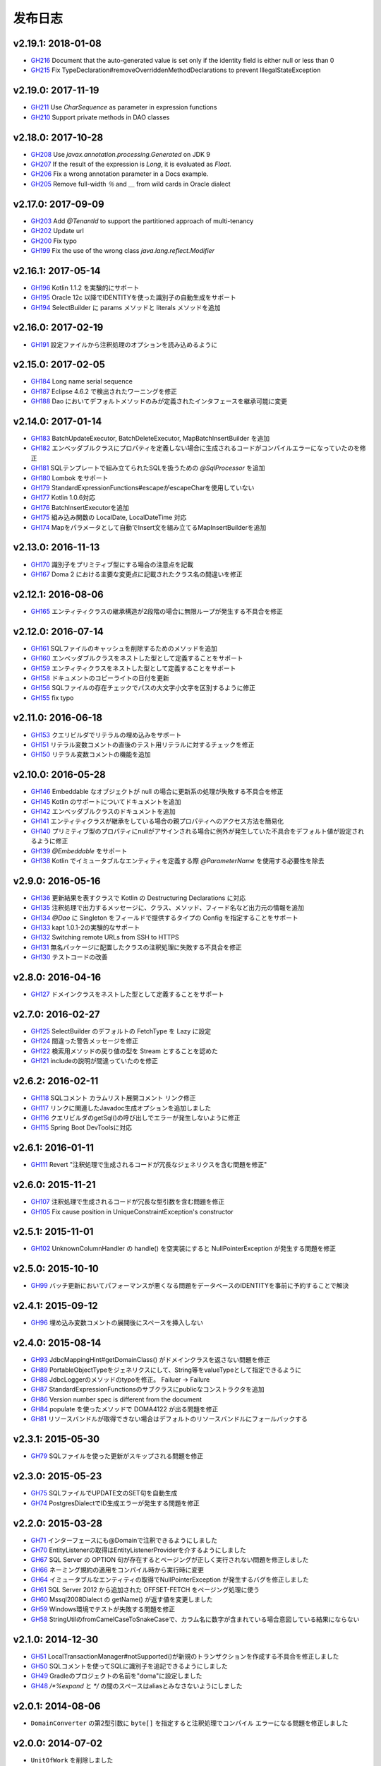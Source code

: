 ==============
发布日志
==============

v2.19.1: 2018-01-08
======================

* `GH216 <https://github.com/domaframework/doma/pull/216>`_
  Document that the auto-generated value is set only if the identity field is either null or less than 0
* `GH215 <https://github.com/domaframework/doma/pull/215>`_
  Fix TypeDeclaration#removeOverriddenMethodDeclarations to prevent IllegalStateException

v2.19.0: 2017-11-19
======================

* `GH211 <https://github.com/domaframework/doma/pull/211>`_
  Use `CharSequence` as parameter in expression functions
* `GH210 <https://github.com/domaframework/doma/pull/210>`_
  Support private methods in DAO classes

v2.18.0: 2017-10-28
======================

* `GH208 <https://github.com/domaframework/doma/pull/208>`_
  Use `javax.annotation.processing.Generated` on JDK 9
* `GH207 <https://github.com/domaframework/doma/pull/207>`_
  If the result of the expression is `Long`, it is evaluated as `Float`.
* `GH206 <https://github.com/domaframework/doma/pull/206>`_
  Fix a wrong annotation parameter in a Docs example. 
* `GH205 <https://github.com/domaframework/doma/pull/205>`_
  Remove full-width `％` and `＿` from wild cards in Oracle dialect

v2.17.0: 2017-09-09
======================

* `GH203 <https://github.com/domaframework/doma/pull/203>`_
  Add `@TenantId` to support the partitioned approach of multi-tenancy
* `GH202 <https://github.com/domaframework/doma/pull/202>`_
  Update url
* `GH200 <https://github.com/domaframework/doma/pull/200>`_
  Fix typo
* `GH199 <https://github.com/domaframework/doma/pull/199>`_
  Fix the use of the wrong class `java.lang.reflect.Modifier`

v2.16.1: 2017-05-14
======================

* `GH196 <https://github.com/domaframework/doma/pull/196>`_
  Kotlin 1.1.2 を実験的にサポート
* `GH195 <https://github.com/domaframework/doma/pull/195>`_
  Oracle 12c 以降でIDENTITYを使った識別子の自動生成をサポート
* `GH194 <https://github.com/domaframework/doma/pull/194>`_
  SelectBuilder に params メソッドと literals メソッドを追加 

v2.16.0: 2017-02-19
======================

* `GH191 <https://github.com/domaframework/doma/pull/191>`_
  設定ファイルから注釈処理のオプションを読み込めるように

v2.15.0: 2017-02-05
======================

* `GH184 <https://github.com/domaframework/doma/pull/184>`_
  Long name serial sequence
* `GH187 <https://github.com/domaframework/doma/pull/187>`_
  Eclipse 4.6.2 で検出されたワーニングを修正
* `GH188 <https://github.com/domaframework/doma/pull/188>`_
  Dao においてデフォルトメソッドのみが定義されたインタフェースを継承可能に変更

v2.14.0: 2017-01-14
======================

* `GH183 <https://github.com/domaframework/doma/pull/183>`_
  BatchUpdateExecutor, BatchDeleteExecutor, MapBatchInsertBuilder を追加
* `GH182 <https://github.com/domaframework/doma/pull/182>`_
  エンベッダブルクラスにプロパティを定義しない場合に生成されるコードがコンパイルエラーになっていたのを修正
* `GH181 <https://github.com/domaframework/doma/pull/181>`_
  SQLテンプレートで組み立てられたSQLを扱うための `@SqlProcessor` を追加
* `GH180 <https://github.com/domaframework/doma/pull/180>`_
  Lombok をサポート
* `GH179 <https://github.com/domaframework/doma/pull/179>`_
  StandardExpressionFunctions#escapeがescapeCharを使用していない
* `GH177 <https://github.com/domaframework/doma/pull/177>`_
  Kotlin 1.0.6対応
* `GH176 <https://github.com/domaframework/doma/pull/176>`_
  BatchInsertExecutorを追加
* `GH175 <https://github.com/domaframework/doma/pull/175>`_
  組み込み関数の LocalDate, LocalDateTime 対応
* `GH174 <https://github.com/domaframework/doma/pull/174>`_
  Mapをパラメータとして自動でInsert文を組み立てるMapInsertBuilderを追加

v2.13.0: 2016-11-13
======================

* `GH170 <https://github.com/domaframework/doma/pull/170>`_
  識別子をプリミティブ型にする場合の注意点を記載
* `GH167 <https://github.com/domaframework/doma/pull/167>`_
  Doma 2 における主要な変更点に記載されたクラス名の間違いを修正


v2.12.1: 2016-08-06
======================

* `GH165 <https://github.com/domaframework/doma/pull/165>`_
  エンティティクラスの継承構造が2段階の場合に無限ループが発生する不具合を修正

v2.12.0: 2016-07-14
======================

* `GH161 <https://github.com/domaframework/doma/pull/161>`_
  SQLファイルのキャッシュを削除するためのメソッドを追加
* `GH160 <https://github.com/domaframework/doma/pull/160>`_
  エンベッダブルクラスをネストした型として定義することをサポート
* `GH159 <https://github.com/domaframework/doma/pull/159>`_
  エンティティクラスをネストした型として定義することをサポート
* `GH158 <https://github.com/domaframework/doma/pull/158>`_
  ドキュメントのコピーライトの日付を更新
* `GH156 <https://github.com/domaframework/doma/pull/156>`_
  SQLファイルの存在チェックでパスの大文字小文字を区別するように修正
* `GH155 <https://github.com/domaframework/doma/pull/155>`_
  fix typo

v2.11.0: 2016-06-18
======================

* `GH153 <https://github.com/domaframework/doma/pull/153>`_
  クエリビルダでリテラルの埋め込みをサポート
* `GH151 <https://github.com/domaframework/doma/pull/151>`_
  リテラル変数コメントの直後のテスト用リテラルに対するチェックを修正
* `GH150 <https://github.com/domaframework/doma/pull/150>`_
  リテラル変数コメントの機能を追加

v2.10.0: 2016-05-28
======================

* `GH146 <https://github.com/domaframework/doma/pull/146>`_
  Embeddable なオブジェクトが null の場合に更新系の処理が失敗する不具合を修正
* `GH145 <https://github.com/domaframework/doma/pull/145>`_
  Kotlin のサポートについてドキュメントを追加
* `GH142 <https://github.com/domaframework/doma/pull/142>`_
  エンベッダブルクラスのドキュメントを追加
* `GH141 <https://github.com/domaframework/doma/pull/141>`_
  エンティティクラスが継承をしている場合の親プロパティへのアクセス方法を簡易化
* `GH140 <https://github.com/domaframework/doma/pull/140>`_
  プリミティブ型のプロパティにnullがアサインされる場合に例外が発生していた不具合をデフォルト値が設定されるように修正
* `GH139 <https://github.com/domaframework/doma/pull/139>`_
  `@Embeddable` をサポート
* `GH138 <https://github.com/domaframework/doma/pull/138>`_
  Kotlin でイミュータブルなエンティティを定義する際 `@ParameterName` を使用する必要性を除去

v2.9.0: 2016-05-16
======================

* `GH136 <https://github.com/domaframework/doma/pull/136>`_
  更新結果を表すクラスで Kotlin の Destructuring Declarations に対応
* `GH135 <https://github.com/domaframework/doma/pull/135>`_
  注釈処理で出力するメッセージに、クラス、メソッド、フィード名など出力元の情報を追加
* `GH134 <https://github.com/domaframework/doma/pull/134>`_
  `@Dao` に Singleton をフィールドで提供するタイプの Config を指定することをサポート
* `GH133 <https://github.com/domaframework/doma/pull/133>`_
  kapt 1.0.1-2の実験的なサポート
* `GH132 <https://github.com/domaframework/doma/pull/132>`_
  Switching remote URLs from SSH to HTTPS
* `GH131 <https://github.com/domaframework/doma/pull/131>`_
  無名パッケージに配置したクラスの注釈処理に失敗する不具合を修正
* `GH130 <https://github.com/domaframework/doma/pull/130>`_
  テストコードの改善

v2.8.0: 2016-04-16
======================

* `GH127 <https://github.com/domaframework/doma/pull/127>`_
  ドメインクラスをネストした型として定義することをサポート

v2.7.0: 2016-02-27
======================

* `GH125 <https://github.com/domaframework/doma/pull/125>`_
  SelectBuilder のデフォルトの FetchType を Lazy に設定
* `GH124 <https://github.com/domaframework/doma/pull/124>`_
  間違った警告メッセージを修正
* `GH122 <https://github.com/domaframework/doma/pull/122>`_
  検索用メソッドの戻り値の型を Stream とすることを認めた
* `GH121 <https://github.com/domaframework/doma/pull/121>`_
  includeの説明が間違っていたのを修正

v2.6.2: 2016-02-11
======================

* `GH118 <https://github.com/domaframework/doma/pull/118>`_
  SQLコメント カラムリスト展開コメント リンク修正
* `GH117 <https://github.com/domaframework/doma/pull/117>`_
  リンクに関連したJavadoc生成オプションを追加しました
* `GH116 <https://github.com/domaframework/doma/pull/116>`_
  クエリビルダのgetSql()の呼び出しでエラーが発生しないように修正
* `GH115 <https://github.com/domaframework/doma/pull/115>`_
  Spring Boot DevToolsに対応

v2.6.1: 2016-01-11
======================

* `GH111 <https://github.com/domaframework/doma/pull/111>`_
  Revert "注釈処理で生成されるコードが冗長なジェネリクスを含む問題を修正"

v2.6.0: 2015-11-21
======================

* `GH107 <https://github.com/domaframework/doma/pull/107>`_
  注釈処理で生成されるコードが冗長な型引数を含む問題を修正
* `GH105 <https://github.com/domaframework/doma/pull/105>`_
  Fix cause position in UniqueConstraintException's constructor

v2.5.1: 2015-11-01
======================

* `GH102 <https://github.com/domaframework/doma/pull/102>`_
  UnknownColumnHandler の handle() を空実装にすると NullPointerException が発生する問題を修正

v2.5.0: 2015-10-10
======================

* `GH99 <https://github.com/domaframework/doma/pull/99>`_
  バッチ更新においてパフォーマンスが悪くなる問題をデータベースのIDENTITYを事前に予約することで解決

v2.4.1: 2015-09-12
======================

* `GH96 <https://github.com/domaframework/doma/pull/96>`_
  埋め込み変数コメントの展開後にスペースを挿入しない

v2.4.0: 2015-08-14
======================

* `GH93 <https://github.com/domaframework/doma/pull/93>`_
  JdbcMappingHint#getDomainClass() がドメインクラスを返さない問題を修正
* `GH89 <https://github.com/domaframework/doma/pull/89>`_
  PortableObjectTypeをジェネリクスにして、String等をvalueTypeとして指定できるように
* `GH88 <https://github.com/domaframework/doma/pull/88>`_
  JdbcLoggerのメソッドのtypoを修正。 Failuer -> Failure
* `GH87 <https://github.com/domaframework/doma/pull/87>`_
  StandardExpressionFunctionsのサブクラスにpublicなコンストラクタを追加
* `GH86 <https://github.com/domaframework/doma/pull/86>`_
  Version number spec is different from the document
* `GH84 <https://github.com/domaframework/doma/pull/84>`_
  populate を使ったメソッドで DOMA4122 が出る問題を修正
* `GH81 <https://github.com/domaframework/doma/pull/81>`_
  リソースバンドルが取得できない場合はデフォルトのリソースバンドルにフォールバックする

v2.3.1: 2015-05-30
======================

* `GH79 <https://github.com/domaframework/doma/pull/79>`_
  SQLファイルを使った更新がスキップされる問題を修正

v2.3.0: 2015-05-23
======================

* `GH75 <https://github.com/domaframework/doma/pull/75>`_
  SQLファイルでUPDATE文のSET句を自動生成
* `GH74 <https://github.com/domaframework/doma/pull/74>`_
  PostgresDialectでID生成エラーが発生する問題を修正

v2.2.0: 2015-03-28
======================

* `GH71 <https://github.com/domaframework/doma/pull/71>`_
  インターフェースにも@Domainで注釈できるようにしました
* `GH70 <https://github.com/domaframework/doma/pull/70>`_
  EntityListenerの取得はEntityListenerProviderを介するようにしました
* `GH67 <https://github.com/domaframework/doma/pull/67>`_
  SQL Server の OPTION 句が存在するとページングが正しく実行されない問題を修正しました
* `GH66 <https://github.com/domaframework/doma/pull/66>`_
  ネーミング規約の適用をコンパイル時から実行時に変更
* `GH64 <https://github.com/domaframework/doma/pull/64>`_
  イミュータブルなエンティティの取得でNullPointerException が発生するバグを修正しました
* `GH61 <https://github.com/domaframework/doma/pull/61>`_
  SQL Server 2012 から追加された OFFSET-FETCH をページング処理に使う
* `GH60 <https://github.com/domaframework/doma/pull/60>`_
  Mssql2008Dialect の getName() が返す値を変更しました
* `GH59 <https://github.com/domaframework/doma/pull/59>`_
  Windows環境でテストが失敗する問題を修正
* `GH58 <https://github.com/domaframework/doma/pull/58>`_
  StringUtilのfromCamelCaseToSnakeCaseで、カラム名に数字が含まれている場合意図している結果にならない

v2.1.0: 2014-12-30
======================

* `GH51 <https://github.com/domaframework/doma/issues/51>`_
  LocalTransactionManager#notSupported()が新規のトランザクションを作成する不具合を修正しました
* `GH50 <https://github.com/domaframework/doma/pull/50>`_
  SQLコメントを使ってSQLに識別子を追記できるようにしました
* `GH49 <https://github.com/domaframework/doma/pull/49>`_
  Gradleのプロジェクトの名前を"doma"に設定しました
* `GH48 <https://github.com/domaframework/doma/pull/48>`_
  `/*%expand` と `*/` の間のスペースはaliasとみなさないようにしました

v2.0.1: 2014-08-06
======================

* ``DomainConverter`` の第2型引数に ``byte[]`` を指定すると注釈処理でコンパイル
  エラーになる問題を修正しました

v2.0.0: 2014-07-02
======================

* ``UnitOfWork`` を削除しました

v2.0-beta-5: 2014-06-07
========================

* ``List<Optional<Emp>>`` や ``List<Optional<Map<String, Object>>>`` を戻り値とする
  Dao メソッドは注釈処理でコンパイルエラーにしました
* Entity 更新後に OriginalStates へ変更が反映されない問題を修正しました
* エンティティの識別子の値がすでに設定されている場合は自動生成処理を実行しないようにしました
* カラムリスト展開コメント で DOMA4257 エラーになる問題を修正しました
* SQLのログ出力方法をアノテーションで制御できるようにしました
* Dao から出力されるログのメッセージを詳細化しました
* ``UtilLoggingJdbcLogger`` のロガーの名前をクラスの完全修飾名に変更しました
* SQL実行時にSQLファイルのパスがログに出力されない問題を修正しました

v2.0-beta-4: 2014-05-04
========================

* Pluggable Annotation Processing API の Visitor を Java 8 用のものへバージョンアップしました
* 空の ``java.util.Iterable`` を IN 句にバインドする場合は SQL の ``null`` として扱うようにしました
* ``java.sql.SQLXML`` に対応しました
* ``LocalTransaction`` で指定したセーブポイント「以降」を削除すべき箇所で「以前」を削除している不具合を修正しました
* ``LocalTransaction`` でセーブポイント削除時のログが間違っている不具合を修正しました
* Entity のプロパティの型を byte 配列にすると注釈処理に失敗する不具合を修正しました

v2.0-beta-3: 2014-04-03
========================

* 検索結果を ``java.util.stream.Collector`` で処理できるようにしました。
* ``LocalTransactionManager`` から ``TransactionManager`` インタフェースを抽出しました。
* ``Config`` で指定した設定が一部無視される不具合を修正しました。
* マップのネーミング規約を一律制御するためのインタフェース ``MapKeyNaming`` を追加しました。
* ``java.time.LocalDate`` 、 ``java.time.LocalTime`` 、 ``java.time.LocalDateTime``
  を基本型として使用できるようにしました。
* ``JdbcLogger`` の実装の差し替えを容易にするために ``AbstractJdbcLogger`` を追加しました。
* ``SelectStrategyType`` の名前を ``SelectType`` に変更しました。
